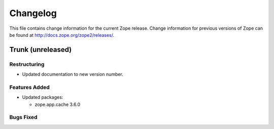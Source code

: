 Changelog
=========

This file contains change information for the current Zope release.
Change information for previous versions of Zope can be found at
http://docs.zope.org/zope2/releases/.

Trunk (unreleased)
------------------

Restructuring
+++++++++++++

* Updated documentation to new version number.

Features Added
++++++++++++++

* Updated packages:

  - zope.app.cache 3.6.0

Bugs Fixed
++++++++++

